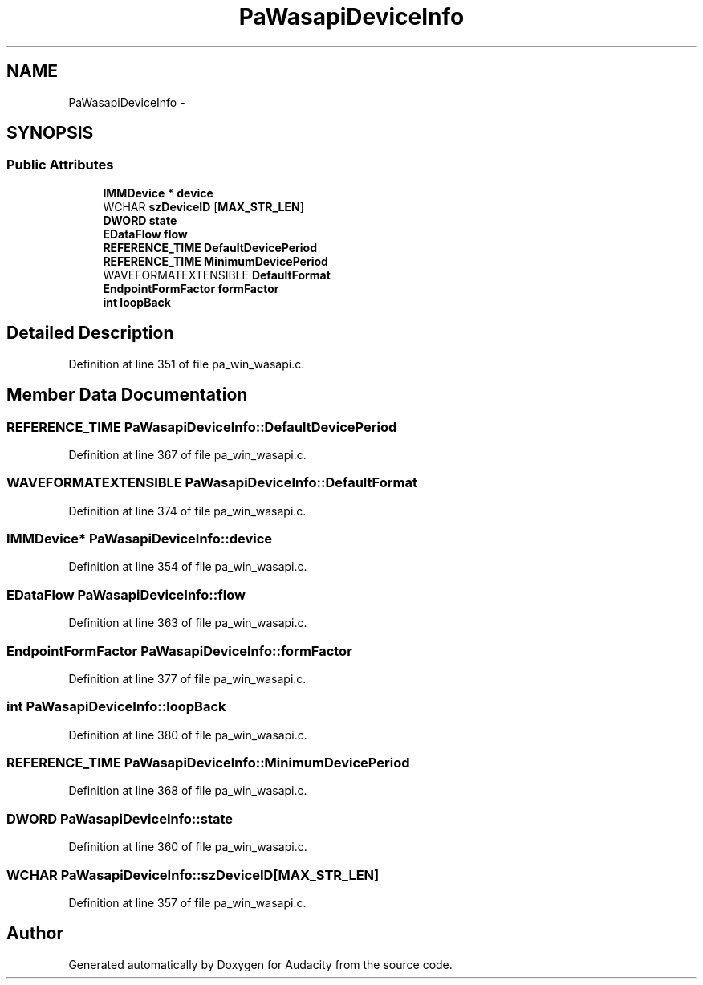 .TH "PaWasapiDeviceInfo" 3 "Thu Apr 28 2016" "Audacity" \" -*- nroff -*-
.ad l
.nh
.SH NAME
PaWasapiDeviceInfo \- 
.SH SYNOPSIS
.br
.PP
.SS "Public Attributes"

.in +1c
.ti -1c
.RI "\fBIMMDevice\fP * \fBdevice\fP"
.br
.ti -1c
.RI "WCHAR \fBszDeviceID\fP [\fBMAX_STR_LEN\fP]"
.br
.ti -1c
.RI "\fBDWORD\fP \fBstate\fP"
.br
.ti -1c
.RI "\fBEDataFlow\fP \fBflow\fP"
.br
.ti -1c
.RI "\fBREFERENCE_TIME\fP \fBDefaultDevicePeriod\fP"
.br
.ti -1c
.RI "\fBREFERENCE_TIME\fP \fBMinimumDevicePeriod\fP"
.br
.ti -1c
.RI "WAVEFORMATEXTENSIBLE \fBDefaultFormat\fP"
.br
.ti -1c
.RI "\fBEndpointFormFactor\fP \fBformFactor\fP"
.br
.ti -1c
.RI "\fBint\fP \fBloopBack\fP"
.br
.in -1c
.SH "Detailed Description"
.PP 
Definition at line 351 of file pa_win_wasapi\&.c\&.
.SH "Member Data Documentation"
.PP 
.SS "\fBREFERENCE_TIME\fP PaWasapiDeviceInfo::DefaultDevicePeriod"

.PP
Definition at line 367 of file pa_win_wasapi\&.c\&.
.SS "WAVEFORMATEXTENSIBLE PaWasapiDeviceInfo::DefaultFormat"

.PP
Definition at line 374 of file pa_win_wasapi\&.c\&.
.SS "\fBIMMDevice\fP* PaWasapiDeviceInfo::device"

.PP
Definition at line 354 of file pa_win_wasapi\&.c\&.
.SS "\fBEDataFlow\fP PaWasapiDeviceInfo::flow"

.PP
Definition at line 363 of file pa_win_wasapi\&.c\&.
.SS "\fBEndpointFormFactor\fP PaWasapiDeviceInfo::formFactor"

.PP
Definition at line 377 of file pa_win_wasapi\&.c\&.
.SS "\fBint\fP PaWasapiDeviceInfo::loopBack"

.PP
Definition at line 380 of file pa_win_wasapi\&.c\&.
.SS "\fBREFERENCE_TIME\fP PaWasapiDeviceInfo::MinimumDevicePeriod"

.PP
Definition at line 368 of file pa_win_wasapi\&.c\&.
.SS "\fBDWORD\fP PaWasapiDeviceInfo::state"

.PP
Definition at line 360 of file pa_win_wasapi\&.c\&.
.SS "WCHAR PaWasapiDeviceInfo::szDeviceID[\fBMAX_STR_LEN\fP]"

.PP
Definition at line 357 of file pa_win_wasapi\&.c\&.

.SH "Author"
.PP 
Generated automatically by Doxygen for Audacity from the source code\&.

